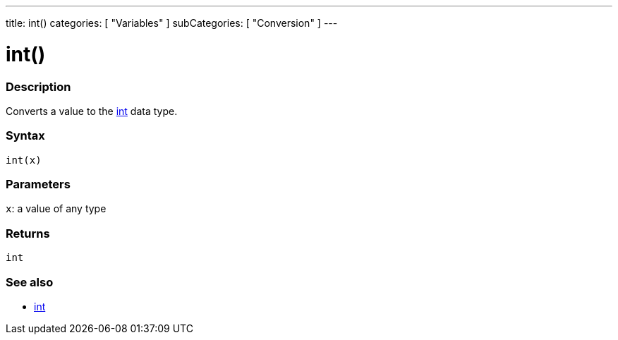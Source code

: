 ---
title: int()
categories: [ "Variables" ]
subCategories: [ "Conversion" ]
---





= int()


// OVERVIEW SECTION STARTS
[#overview]
--

[float]
=== Description
Converts a value to the link:../../data-types/int[int] data type.
[%hardbreaks]


[float]
=== Syntax
`int(x)`


[float]
=== Parameters
`x`: a value of any type

[float]
=== Returns
`int`

--
// OVERVIEW SECTION ENDS




// SEE ALSO SECTION
[#see_also]
--

[float]
=== See also

[role="language"]
*  link:../../data-types/int[int]


--
// SEE ALSO SECTION ENDS